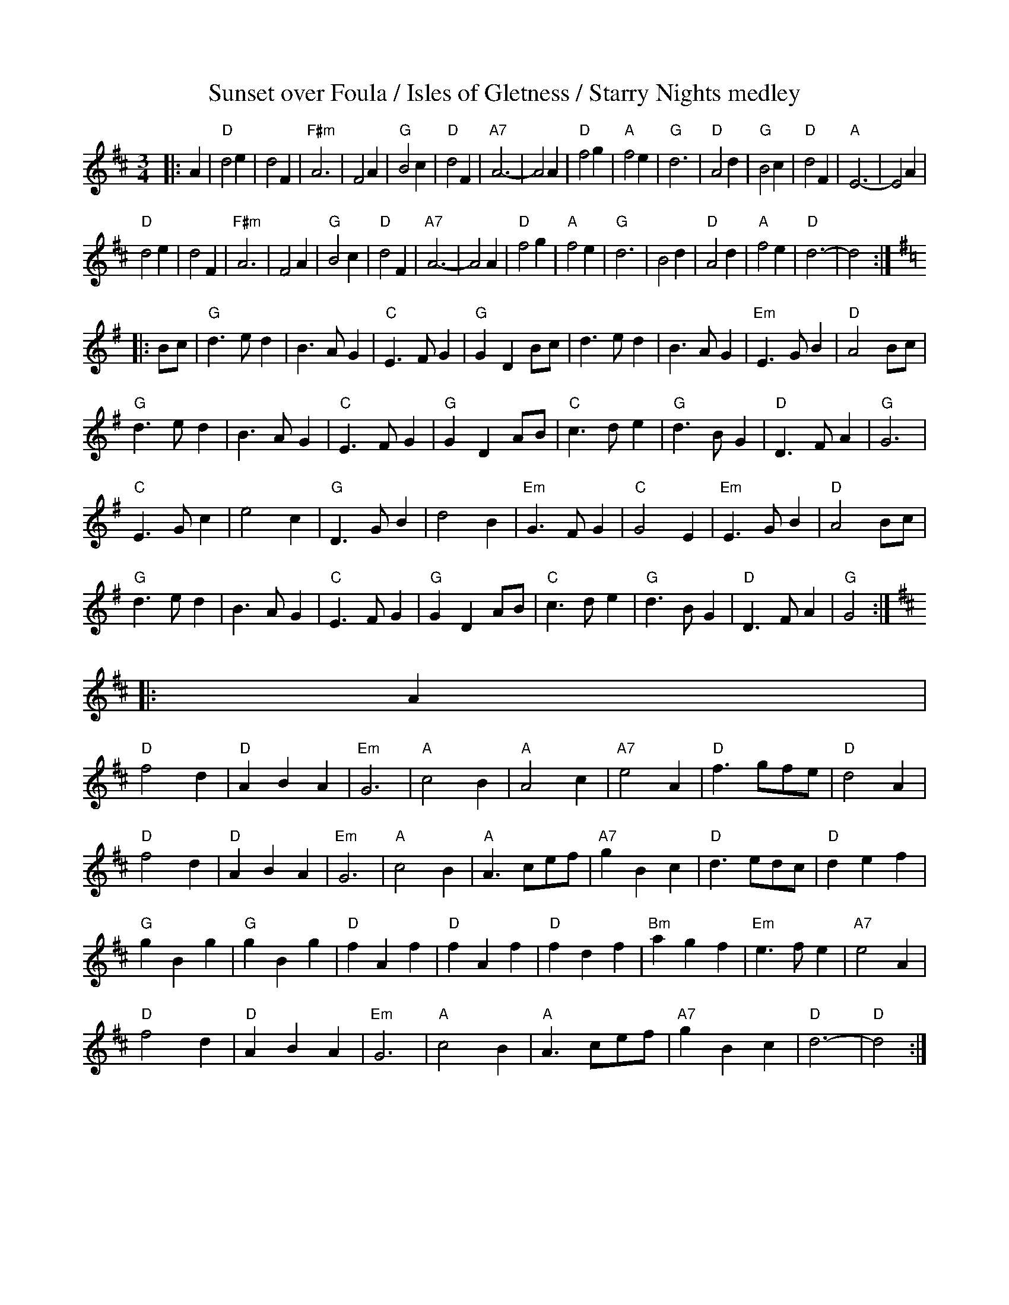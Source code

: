 X:14
T:Sunset over Foula / Isles of Gletness / Starry Nights medley
D:The Ruby / Bain & Cunningham / GLCD 3123
R:Waltz
M:3/4
L:1/4
K:D
|:A|\
"D"d2e|   d2F|"F#m"A3|   F2A|"G"B2c|"D"d2F|"A7"A3-|A2 A|\
"D"f2g|"A"f2e|  "G"d3|"D"A2d|"G"B2c|"D"d2F| "A"E3-|E2 A|
"D"d2e|   d2F|"F#m"A3|   F2A|"G"B2c|"D"d2F|"A7"A3-|A2 A|\
"D"f2g|"A"f2e|  "G"d3|   B2d|"D"A2d|"A"f2e| "D"d3-|d2::
K:G
B/c/|\
"G"d>ed|B>AG|"C"E>FG|"G"GD B/c/|    d>ed|   B>AG|"Em"E>GB|"D"A2 B/c/|
"G"d>ed|B>AG|"C"E>FG|"G"GD A/B/| "C"c>de|"G"d>BG| "D"D>FA|"G"G3     |
"C"E>Gc|e2 c|"G"D>GB|   d2 B   |"Em"G>FG|"C"G2 E|"Em"E>GB|"D"A2 B/c/|
"G"d>ed|B>AG|"C"E>FG|"G"GD A/B/| "C"c>de|"G"d>BG| "D"D>FA|"G"G2::
K:D
A|
"D"f2d|"D"ABA|"Em"G3|"A"c2B|"A"A2c    |"A7"e2A| "D"f>gf/e/| "D"d2A|
"D"f2d|"D"ABA|"Em"G3|"A"c2B|"A"A>ce/f/|"A7"gBc| "D"d>ed/c/| "D"def|
"G"gBg|"G"gBg|"D"fAf|"D"fAf|"D"fdf    |"Bm"agf|"Em"e>fe   |"A7"e2A|
"D"f2d|"D"ABA|"Em"G3|"A"c2B|"A"A>ce/f/|"A7"gBc| "D"d3-    | "D"d2:|
